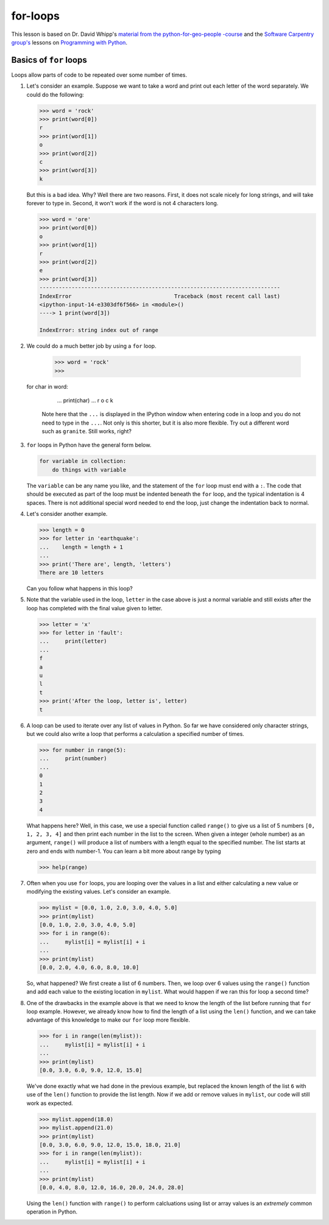 for-loops
=============

This lesson is based on Dr. David Whipp's `material from the python-for-geo-people -course <https://github.com/Python-for-geo-people/Lesson-3-Loops-Conditional-Statements/blob/master/Lesson/for-loops.md>`_ and the `Software Carpentry
group's <http://software-carpentry.org/>`__ lessons on `Programming with
Python <http://swcarpentry.github.io/python-novice-inflammation/>`__.

Basics of ``for`` loops
-----------------------

Loops allow parts of code to be repeated over some number of times.

1. Let's consider an example. Suppose we want to take a word and print
   out each letter of the word separately. We could do the following:

   .. code:: python

       >>> word = 'rock'
       >>> print(word[0])
       r
       >>> print(word[1])
       o
       >>> print(word[2])
       c
       >>> print(word[3])
       k

   But this is a bad idea. Why? Well there are two reasons. First, it
   does not scale nicely for long strings, and will take forever to type
   in. Second, it won't work if the word is not 4 characters long.

   .. code:: python

       >>> word = 'ore'
       >>> print(word[0])
       o
       >>> print(word[1])
       r
       >>> print(word[2])
       e
       >>> print(word[3])
       ---------------------------------------------------------------------------
       IndexError                                Traceback (most recent call last)
       <ipython-input-14-e3303df6f566> in <module>()
       ----> 1 print(word[3])

       IndexError: string index out of range

2. We could do a much better job by using a ``for`` loop.

    .. code:: python

        >>> word = 'rock'
        >>>  for char in word:
        ...    print(char)
        ...
        r
        o
        c
        k

   Note here that the ``...`` is displayed in the IPython window when
   entering code in a loop and you do not need to type in the ``...``.
   Not only is this shorter, but it is also more flexible. Try out a
   different word such as ``granite``. Still works, right?
3. ``for`` loops in Python have the general form below.

   .. code:: python

       for variable in collection:
           do things with variable

   The ``variable`` can be any name you like, and the statement of the
   ``for`` loop must end with a ``:``. The code that should be executed
   as part of the loop must be indented beneath the ``for`` loop, and
   the typical indentation is 4 spaces. There is not additional special
   word needed to end the loop, just change the indentation back to
   normal.
4. Let's consider another example.

   .. code:: python

       >>> length = 0
       >>> for letter in 'earthquake':
       ...    length = length + 1
       ...
       >>> print('There are', length, 'letters')
       There are 10 letters

   Can you follow what happens in this loop?

5. Note that the variable used in the loop, ``letter`` in the case above
   is just a normal variable and still exists after the loop has
   completed with the final value given to letter.

   .. code:: python

       >>> letter = 'x'
       >>> for letter in 'fault':
       ...     print(letter)
       ...
       f
       a
       u
       l
       t
       >>> print('After the loop, letter is', letter)
       t

6. A loop can be used to iterate over any list of values in Python. So
   far we have considered only character strings, but we could also
   write a loop that performs a calculation a specified number of times.

   .. code:: python

       >>> for number in range(5):
       ...     print(number)
       ...
       0
       1
       2
       3
       4

   What happens here? Well, in this case, we use a special function
   called ``range()`` to give us a list of 5 numbers ``[0, 1, 2, 3, 4]``
   and then print each number in the list to the screen. When given a
   integer (whole number) as an argument, ``range()`` will produce a
   list of numbers with a length equal to the specified number. The list
   starts at zero and ends with number-1. You can learn a bit more about
   range by typing

   .. code:: python

       >>> help(range)

7. Often when you use ``for`` loops, you are looping over the values in
   a list and either calculating a new value or modifying the existing
   values. Let's consider an example.

   .. code:: python

       >>> mylist = [0.0, 1.0, 2.0, 3.0, 4.0, 5.0]
       >>> print(mylist)
       [0.0, 1.0, 2.0, 3.0, 4.0, 5.0]
       >>> for i in range(6):
       ...     mylist[i] = mylist[i] + i
       ...
       >>> print(mylist)
       [0.0, 2.0, 4.0, 6.0, 8.0, 10.0]

   So, what happened? We first create a list of 6 numbers. Then, we loop
   over 6 values using the ``range()`` function and add each value to
   the existing location in ``mylist``. What would happen if we ran this
   for loop a second time?

8. One of the drawbacks in the example above is that we need to know the
   length of the list before running that ``for`` loop example. However,
   we already know how to find the length of a list using the ``len()``
   function, and we can take advantage of this knowledge to make our
   ``for`` loop more flexible.

   .. code:: python

       >>> for i in range(len(mylist)):
       ...     mylist[i] = mylist[i] + i
       ...
       >>> print(mylist)
       [0.0, 3.0, 6.0, 9.0, 12.0, 15.0]

   We've done exactly what we had done in the previous example, but
   replaced the known length of the list ``6`` with use of the ``len()``
   function to provide the list length. Now if we add or remove values
   in ``mylist``, our code will still work as expected.

   .. code:: python

       >>> mylist.append(18.0)
       >>> mylist.append(21.0)
       >>> print(mylist)
       [0.0, 3.0, 6.0, 9.0, 12.0, 15.0, 18.0, 21.0]
       >>> for i in range(len(mylist)):
       ...     mylist[i] = mylist[i] + i
       ...
       >>> print(mylist)
       [0.0, 4.0, 8.0, 12.0, 16.0, 20.0, 24.0, 28.0]

   Using the ``len()`` function with ``range()`` to perform calcluations
   using list or array values is an *extremely* common operation in
   Python.

